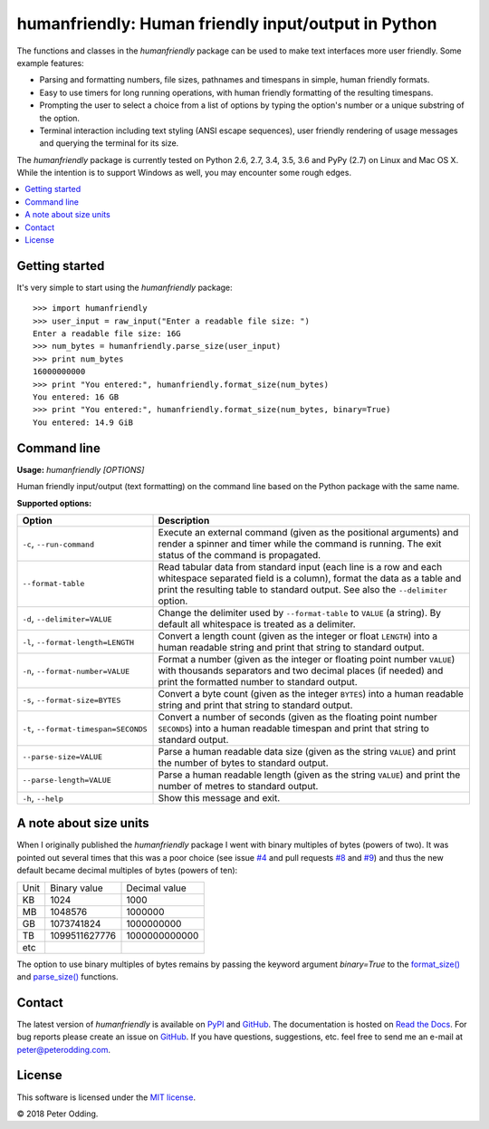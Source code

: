 humanfriendly: Human friendly input/output in Python
====================================================

.. image:: https://travis-ci.org/xolox/python-humanfriendly.svg?branch=master
   :target: https://travis-ci.org/xolox/python-humanfriendly

.. image:: https://coveralls.io/repos/xolox/python-humanfriendly/badge.png?branch=master
   :target: https://coveralls.io/r/xolox/python-humanfriendly?branch=master

The functions and classes in the `humanfriendly` package can be used to make
text interfaces more user friendly. Some example features:

- Parsing and formatting numbers, file sizes, pathnames and timespans in
  simple, human friendly formats.

- Easy to use timers for long running operations, with human friendly
  formatting of the resulting timespans.

- Prompting the user to select a choice from a list of options by typing the
  option's number or a unique substring of the option.

- Terminal interaction including text styling (ANSI escape sequences), user
  friendly rendering of usage messages and querying the terminal for its
  size.

The `humanfriendly` package is currently tested on Python 2.6, 2.7, 3.4, 3.5,
3.6 and PyPy (2.7) on Linux and Mac OS X. While the intention is to support
Windows as well, you may encounter some rough edges.

.. contents::
   :local:

Getting started
---------------

It's very simple to start using the `humanfriendly` package::

   >>> import humanfriendly
   >>> user_input = raw_input("Enter a readable file size: ")
   Enter a readable file size: 16G
   >>> num_bytes = humanfriendly.parse_size(user_input)
   >>> print num_bytes
   16000000000
   >>> print "You entered:", humanfriendly.format_size(num_bytes)
   You entered: 16 GB
   >>> print "You entered:", humanfriendly.format_size(num_bytes, binary=True)
   You entered: 14.9 GiB

Command line
------------

.. A DRY solution to avoid duplication of the `humanfriendly --help' text:
..
.. [[[cog
.. from humanfriendly.usage import inject_usage
.. inject_usage('humanfriendly.cli')
.. ]]]

**Usage:** `humanfriendly [OPTIONS]`

Human friendly input/output (text formatting) on the command
line based on the Python package with the same name.

**Supported options:**

.. csv-table::
   :header: Option, Description
   :widths: 30, 70


   "``-c``, ``--run-command``","Execute an external command (given as the positional arguments) and render
   a spinner and timer while the command is running. The exit status of the
   command is propagated."
   ``--format-table``,"Read tabular data from standard input (each line is a row and each
   whitespace separated field is a column), format the data as a table and
   print the resulting table to standard output. See also the ``--delimiter``
   option."
   "``-d``, ``--delimiter=VALUE``","Change the delimiter used by ``--format-table`` to ``VALUE`` (a string). By default
   all whitespace is treated as a delimiter."
   "``-l``, ``--format-length=LENGTH``","Convert a length count (given as the integer or float ``LENGTH``) into a human
   readable string and print that string to standard output."
   "``-n``, ``--format-number=VALUE``","Format a number (given as the integer or floating point number ``VALUE``) with
   thousands separators and two decimal places (if needed) and print the
   formatted number to standard output."
   "``-s``, ``--format-size=BYTES``","Convert a byte count (given as the integer ``BYTES``) into a human readable
   string and print that string to standard output."
   "``-t``, ``--format-timespan=SECONDS``","Convert a number of seconds (given as the floating point number ``SECONDS``)
   into a human readable timespan and print that string to standard output."
   ``--parse-size=VALUE``,"Parse a human readable data size (given as the string ``VALUE``) and print the
   number of bytes to standard output."
   ``--parse-length=VALUE``,"Parse a human readable length (given as the string ``VALUE``) and print the
   number of metres to standard output."
   "``-h``, ``--help``",Show this message and exit.

.. [[[end]]]

A note about size units
-----------------------

When I originally published the `humanfriendly` package I went with binary
multiples of bytes (powers of two). It was pointed out several times that this
was a poor choice (see issue `#4`_ and pull requests `#8`_ and `#9`_) and thus
the new default became decimal multiples of bytes (powers of ten):

+------+---------------+---------------+
| Unit | Binary value  | Decimal value |
+------+---------------+---------------+
| KB   |          1024 |          1000 +
+------+---------------+---------------+
| MB   |       1048576 |       1000000 |
+------+---------------+---------------+
| GB   |    1073741824 |    1000000000 |
+------+---------------+---------------+
| TB   | 1099511627776 | 1000000000000 |
+------+---------------+---------------+
| etc  |               |               |
+------+---------------+---------------+

The option to use binary multiples of bytes remains by passing the keyword
argument `binary=True` to the `format_size()`_ and `parse_size()`_ functions.

Contact
-------

The latest version of `humanfriendly` is available on PyPI_ and GitHub_. The
documentation is hosted on `Read the Docs`_. For bug reports please create an
issue on GitHub_. If you have questions, suggestions, etc. feel free to send me
an e-mail at `peter@peterodding.com`_.

License
-------

This software is licensed under the `MIT license`_.

© 2018 Peter Odding.

.. External references:
.. _#4: https://github.com/xolox/python-humanfriendly/issues/4
.. _#8: https://github.com/xolox/python-humanfriendly/pull/8
.. _#9: https://github.com/xolox/python-humanfriendly/pull/9
.. _format_size(): https://humanfriendly.readthedocs.io/en/latest/#humanfriendly.format_size
.. _GitHub: https://github.com/xolox/python-humanfriendly
.. _MIT license: http://en.wikipedia.org/wiki/MIT_License
.. _parse_size(): https://humanfriendly.readthedocs.io/en/latest/#humanfriendly.parse_size
.. _peter@peterodding.com: peter@peterodding.com
.. _PyPI: https://pypi.python.org/pypi/humanfriendly
.. _Read the Docs: https://humanfriendly.readthedocs.io
